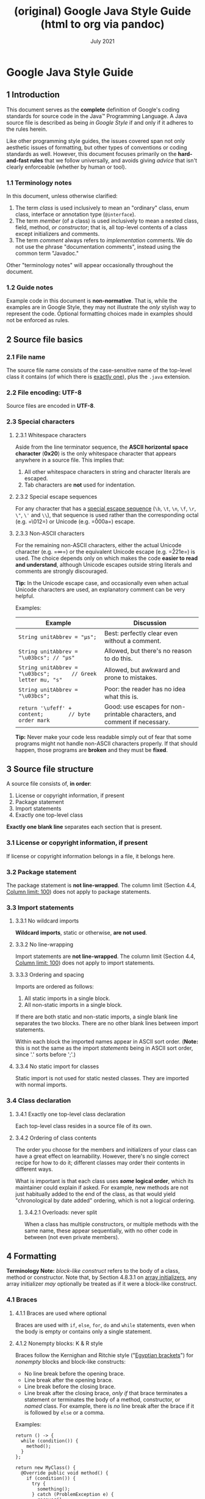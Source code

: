 :PROPERTIES:
:ID:       fe7b3b13-f008-4d6c-ac74-81a291e80648
:END:
#+TITLE: (original) Google Java Style Guide (html to org via pandoc)
#+date: July 2021
# Original source
# [[https://github.com/google/google-java-format]]
# # Fetched [2021-07-17 Sat]
# then ~wget~ to a local =html= copy
# [[./javaguide.html]]
# then transform that local copy to =.org= format via =pandoc=
# After this line nothing has been edited.


<<content>>
* Google Java Style Guide
  :PROPERTIES:
  :CUSTOM_ID: google-java-style-guide
  :END:

<<tocDiv>>

** 1 Introduction
   :PROPERTIES:
   :CUSTOM_ID: s1-introduction
   :END:

This document serves as the *complete* definition of Google's coding
standards for source code in the Java™ Programming Language. A Java
source file is described as being /in Google Style/ if and only if it
adheres to the rules herein.

Like other programming style guides, the issues covered span not only
aesthetic issues of formatting, but other types of conventions or coding
standards as well. However, this document focuses primarily on the
*hard-and-fast rules* that we follow universally, and avoids giving
/advice/ that isn't clearly enforceable (whether by human or tool).

*** 1.1 Terminology notes
    :PROPERTIES:
    :CUSTOM_ID: s1.1-terminology
    :END:

In this document, unless otherwise clarified:

1. The term /class/ is used inclusively to mean an "ordinary" class,
   enum class, interface or annotation type (=@interface=).
2. The term /member/ (of a class) is used inclusively to mean a nested
   class, field, method, /or constructor/; that is, all top-level
   contents of a class except initializers and comments.
3. The term /comment/ always refers to /implementation/ comments. We do
   not use the phrase "documentation comments", instead using the common
   term "Javadoc."

Other "terminology notes" will appear occasionally throughout the
document.

*** 1.2 Guide notes
    :PROPERTIES:
    :CUSTOM_ID: s1.2-guide-notes
    :END:

Example code in this document is *non-normative*. That is, while the
examples are in Google Style, they may not illustrate the /only/ stylish
way to represent the code. Optional formatting choices made in examples
should not be enforced as rules.

** 2 Source file basics
   :PROPERTIES:
   :CUSTOM_ID: s2-source-file-basics
   :END:

*** 2.1 File name
    :PROPERTIES:
    :CUSTOM_ID: s2.1-file-name
    :END:

The source file name consists of the case-sensitive name of the
top-level class it contains (of which there is
[[#s3.4.1-one-top-level-class][exactly one]]), plus the =.java=
extension.

*** 2.2 File encoding: UTF-8
    :PROPERTIES:
    :CUSTOM_ID: s2.2-file-encoding
    :END:

Source files are encoded in *UTF-8*.

*** 2.3 Special characters
    :PROPERTIES:
    :CUSTOM_ID: s2.3-special-characters
    :END:

**** 2.3.1 Whitespace characters
     :PROPERTIES:
     :CUSTOM_ID: s2.3.1-whitespace-characters
     :END:

Aside from the line terminator sequence, the *ASCII horizontal space
character* (*0x20*) is the only whitespace character that appears
anywhere in a source file. This implies that:

1. All other whitespace characters in string and character literals are
   escaped.
2. Tab characters are *not* used for indentation.

**** 2.3.2 Special escape sequences
     :PROPERTIES:
     :CUSTOM_ID: s2.3.2-special-escape-sequences
     :END:

For any character that has a
[[http://docs.oracle.com/javase/tutorial/java/data/characters.html][special
escape sequence]] (=\b=, =\t=, =\n=, =\f=, =\r=, =\"=, =\'= and =\\=),
that sequence is used rather than the corresponding octal (e.g. =\012=)
or Unicode (e.g. =\u000a=) escape.

**** 2.3.3 Non-ASCII characters
     :PROPERTIES:
     :CUSTOM_ID: s2.3.3-non-ascii-characters
     :END:

For the remaining non-ASCII characters, either the actual Unicode
character (e.g. =∞=) or the equivalent Unicode escape (e.g. =\u221e=) is
used. The choice depends only on which makes the code *easier to read
and understand*, although Unicode escapes outside string literals and
comments are strongly discouraged.

*Tip:* In the Unicode escape case, and occasionally even when actual
Unicode characters are used, an explanatory comment can be very helpful.

Examples:

| Example                                                          | Discussion                                                                  |
|------------------------------------------------------------------+-----------------------------------------------------------------------------|
| =String unitAbbrev = "μs";=                                      | Best: perfectly clear even without a comment.                               |
| =String unitAbbrev = "\u03bcs"; // "μs"=                         | Allowed, but there's no reason to do this.                                  |
| =String unitAbbrev = "\u03bcs";       // Greek letter mu, "s"=   | Allowed, but awkward and prone to mistakes.                                 |
| =String unitAbbrev = "\u03bcs";=                                 | Poor: the reader has no idea what this is.                                  |
| =return '\ufeff' + content;        // byte order mark=           | Good: use escapes for non-printable characters, and comment if necessary.   |

*Tip:* Never make your code less readable simply out of fear that some
programs might not handle non-ASCII characters properly. If that should
happen, those programs are *broken* and they must be *fixed*.

<<filestructure>>
** 3 Source file structure
   :PROPERTIES:
   :CUSTOM_ID: s3-source-file-structure
   :END:

A source file consists of, *in order*:

1. License or copyright information, if present
2. Package statement
3. Import statements
4. Exactly one top-level class

*Exactly one blank line* separates each section that is present.

*** 3.1 License or copyright information, if present
    :PROPERTIES:
    :CUSTOM_ID: s3.1-copyright-statement
    :END:

If license or copyright information belongs in a file, it belongs here.

*** 3.2 Package statement
    :PROPERTIES:
    :CUSTOM_ID: s3.2-package-statement
    :END:

The package statement is *not line-wrapped*. The column limit (Section
4.4, [[#s4.4-column-limit][Column limit: 100]]) does not apply to
package statements.

<<imports>>
*** 3.3 Import statements
    :PROPERTIES:
    :CUSTOM_ID: s3.3-import-statements
    :END:

**** 3.3.1 No wildcard imports
     :PROPERTIES:
     :CUSTOM_ID: s3.3.1-wildcard-imports
     :END:

*Wildcard imports*, static or otherwise, *are not used*.

**** 3.3.2 No line-wrapping
     :PROPERTIES:
     :CUSTOM_ID: s3.3.2-import-line-wrapping
     :END:

Import statements are *not line-wrapped*. The column limit (Section 4.4,
[[#s4.4-column-limit][Column limit: 100]]) does not apply to import
statements.

**** 3.3.3 Ordering and spacing
     :PROPERTIES:
     :CUSTOM_ID: s3.3.3-import-ordering-and-spacing
     :END:

Imports are ordered as follows:

1. All static imports in a single block.
2. All non-static imports in a single block.

If there are both static and non-static imports, a single blank line
separates the two blocks. There are no other blank lines between import
statements.

Within each block the imported names appear in ASCII sort order.
(*Note:* this is not the same as the import /statements/ being in ASCII
sort order, since '.' sorts before ';'.)

**** 3.3.4 No static import for classes
     :PROPERTIES:
     :CUSTOM_ID: s3.3.4-import-class-not-static
     :END:

Static import is not used for static nested classes. They are imported
with normal imports.

*** 3.4 Class declaration
    :PROPERTIES:
    :CUSTOM_ID: s3.4-class-declaration
    :END:

<<oneclassperfile>>
**** 3.4.1 Exactly one top-level class declaration
     :PROPERTIES:
     :CUSTOM_ID: s3.4.1-one-top-level-class
     :END:

Each top-level class resides in a source file of its own.

<<s3.4.2-class-member-ordering>>
**** 3.4.2 Ordering of class contents
     :PROPERTIES:
     :CUSTOM_ID: s3.4.2-ordering-class-contents
     :END:

The order you choose for the members and initializers of your class can
have a great effect on learnability. However, there's no single correct
recipe for how to do it; different classes may order their contents in
different ways.

What is important is that each class uses */some/ logical order*, which
its maintainer could explain if asked. For example, new methods are not
just habitually added to the end of the class, as that would yield
"chronological by date added" ordering, which is not a logical ordering.

<<overloads>>
***** 3.4.2.1 Overloads: never split
      :PROPERTIES:
      :CUSTOM_ID: s3.4.2.1-overloads-never-split
      :END:

When a class has multiple constructors, or multiple methods with the
same name, these appear sequentially, with no other code in between (not
even private members).

** 4 Formatting
   :PROPERTIES:
   :CUSTOM_ID: s4-formatting
   :END:

*Terminology Note:* /block-like construct/ refers to the body of a
class, method or constructor. Note that, by Section 4.8.3.1 on
[[#s4.8.3.1-array-initializers][array initializers]], any array
initializer /may/ optionally be treated as if it were a block-like
construct.

<<braces>>
*** 4.1 Braces
    :PROPERTIES:
    :CUSTOM_ID: s4.1-braces
    :END:

**** 4.1.1 Braces are used where optional
     :PROPERTIES:
     :CUSTOM_ID: s4.1.1-braces-always-used
     :END:

Braces are used with =if=, =else=, =for=, =do= and =while= statements,
even when the body is empty or contains only a single statement.

**** 4.1.2 Nonempty blocks: K & R style
     :PROPERTIES:
     :CUSTOM_ID: s4.1.2-blocks-k-r-style
     :END:

Braces follow the Kernighan and Ritchie style
("[[http://www.codinghorror.com/blog/2012/07/new-programming-jargon.html][Egyptian
brackets]]") for /nonempty/ blocks and block-like constructs:

- No line break before the opening brace.
- Line break after the opening brace.
- Line break before the closing brace.
- Line break after the closing brace, /only if/ that brace terminates a
  statement or terminates the body of a method, constructor, or /named/
  class. For example, there is /no/ line break after the brace if it is
  followed by =else= or a comma.

Examples:

#+BEGIN_EXAMPLE
    return () -> {
      while (condition()) {
        method();
      }
    };

    return new MyClass() {
      @Override public void method() {
        if (condition()) {
          try {
            something();
          } catch (ProblemException e) {
            recover();
          }
        } else if (otherCondition()) {
          somethingElse();
        } else {
          lastThing();
        }
      }
    };
#+END_EXAMPLE

A few exceptions for enum classes are given in Section 4.8.1,
[[#s4.8.1-enum-classes][Enum classes]].

<<emptyblocks>>
**** 4.1.3 Empty blocks: may be concise
     :PROPERTIES:
     :CUSTOM_ID: s4.1.3-braces-empty-blocks
     :END:

An empty block or block-like construct may be in K & R style (as
described in [[#s4.1.2-blocks-k-r-style][Section 4.1.2]]).
Alternatively, it may be closed immediately after it is opened, with no
characters or line break in between (={}=), *unless* it is part of a
/multi-block statement/ (one that directly contains multiple blocks:
=if/else= or =try/catch/finally=).

Examples:

#+BEGIN_EXAMPLE
      // This is acceptable
      void doNothing() {}

      // This is equally acceptable
      void doNothingElse() {
      }
#+END_EXAMPLE

#+BEGIN_EXAMPLE
      // This is not acceptable: No concise empty blocks in a multi-block statement
      try {
        doSomething();
      } catch (Exception e) {}
#+END_EXAMPLE

*** 4.2 Block indentation: +2 spaces
    :PROPERTIES:
    :CUSTOM_ID: s4.2-block-indentation
    :END:

Each time a new block or block-like construct is opened, the indent
increases by two spaces. When the block ends, the indent returns to the
previous indent level. The indent level applies to both code and
comments throughout the block. (See the example in Section 4.1.2,
[[#s4.1.2-blocks-k-r-style][Nonempty blocks: K & R Style]].)

*** 4.3 One statement per line
    :PROPERTIES:
    :CUSTOM_ID: s4.3-one-statement-per-line
    :END:

Each statement is followed by a line break.

<<columnlimit>>
*** 4.4 Column limit: 100
    :PROPERTIES:
    :CUSTOM_ID: s4.4-column-limit
    :END:

Java code has a column limit of 100 characters. A "character" means any
Unicode code point. Except as noted below, any line that would exceed
this limit must be line-wrapped, as explained in Section 4.5,
[[#s4.5-line-wrapping][Line-wrapping]].

Each Unicode code point counts as one character, even if its display
width is greater or less. For example, if using
[[https://en.wikipedia.org/wiki/Halfwidth_and_fullwidth_forms][fullwidth
characters]], you may choose to wrap the line earlier than where this
rule strictly requires.

*Exceptions:*

1. Lines where obeying the column limit is not possible (for example, a
   long URL in Javadoc, or a long JSNI method reference).
2. =package= and =import= statements (see Sections 3.2
   [[#s3.2-package-statement][Package statement]] and 3.3
   [[#s3.3-import-statements][Import statements]]).
3. Command lines in a comment that may be cut-and-pasted into a shell.

*** 4.5 Line-wrapping
    :PROPERTIES:
    :CUSTOM_ID: s4.5-line-wrapping
    :END:

*Terminology Note:* When code that might otherwise legally occupy a
single line is divided into multiple lines, this activity is called
/line-wrapping/.

There is no comprehensive, deterministic formula showing /exactly/ how
to line-wrap in every situation. Very often there are several valid ways
to line-wrap the same piece of code.

*Note:* While the typical reason for line-wrapping is to avoid
overflowing the column limit, even code that would in fact fit within
the column limit /may/ be line-wrapped at the author's discretion.

*Tip:* Extracting a method or local variable may solve the problem
without the need to line-wrap.

**** 4.5.1 Where to break
     :PROPERTIES:
     :CUSTOM_ID: s4.5.1-line-wrapping-where-to-break
     :END:

The prime directive of line-wrapping is: prefer to break at a *higher
syntactic level*. Also:

1. When a line is broken at a /non-assignment/ operator the break comes
   /before/ the symbol. (Note that this is not the same practice used in
   Google style for other languages, such as C++ and JavaScript.)

   - This also applies to the following "operator-like" symbols:

     - the dot separator (=.=)
     - the two colons of a method reference (=::=)
     - an ampersand in a type bound (=<T extends Foo & Bar>=)
     - a pipe in a catch block
       (=catch (FooException | BarException e)=).

2. When a line is broken at an /assignment/ operator the break typically
   comes /after/ the symbol, but either way is acceptable.

   - This also applies to the "assignment-operator-like" colon in an
     enhanced =for= ("foreach") statement.

3. A method or constructor name stays attached to the open parenthesis
   (=(=) that follows it.
4. A comma (=,=) stays attached to the token that precedes it.
5. A line is never broken adjacent to the arrow in a lambda, except that
   a break may come immediately after the arrow if the body of the
   lambda consists of a single unbraced expression. Examples:

   #+BEGIN_EXAMPLE
       MyLambda<String, Long, Object> lambda =
           (String label, Long value, Object obj) -> {
               ...
           };

       Predicate<String> predicate = str ->
           longExpressionInvolving(str);
   #+END_EXAMPLE

*Note:* The primary goal for line wrapping is to have clear code, /not
necessarily/ code that fits in the smallest number of lines.

<<indentation>>
**** 4.5.2 Indent continuation lines at least +4 spaces
     :PROPERTIES:
     :CUSTOM_ID: s4.5.2-line-wrapping-indent
     :END:

When line-wrapping, each line after the first (each /continuation line/)
is indented at least +4 from the original line.

When there are multiple continuation lines, indentation may be varied
beyond +4 as desired. In general, two continuation lines use the same
indentation level if and only if they begin with syntactically parallel
elements.

Section 4.6.3 on [[#s4.6.3-horizontal-alignment][Horizontal alignment]]
addresses the discouraged practice of using a variable number of spaces
to align certain tokens with previous lines.

*** 4.6 Whitespace
    :PROPERTIES:
    :CUSTOM_ID: s4.6-whitespace
    :END:

**** 4.6.1 Vertical Whitespace
     :PROPERTIES:
     :CUSTOM_ID: s4.6.1-vertical-whitespace
     :END:

A single blank line always appears:

1. /Between/ consecutive members or initializers of a class: fields,
   constructors, methods, nested classes, static initializers, and
   instance initializers.

   - *Exception:* A blank line between two consecutive fields (having no
     other code between them) is optional. Such blank lines are used as
     needed to create /logical groupings/ of fields.
   - *Exception:* Blank lines between enum constants are covered in
     [[#s4.8.1-enum-classes][Section 4.8.1]].

2. As required by other sections of this document (such as Section 3,
   [[#s3-source-file-structure][Source file structure]], and Section
   3.3, [[#s3.3-import-statements][Import statements]]).

A single blank line may also appear anywhere it improves readability,
for example between statements to organize the code into logical
subsections. A blank line before the first member or initializer, or
after the last member or initializer of the class, is neither encouraged
nor discouraged.

/Multiple/ consecutive blank lines are permitted, but never required (or
encouraged).

**** 4.6.2 Horizontal whitespace
     :PROPERTIES:
     :CUSTOM_ID: s4.6.2-horizontal-whitespace
     :END:

Beyond where required by the language or other style rules, and apart
from literals, comments and Javadoc, a single ASCII space also appears
in the following places *only*.

1. Separating any reserved word, such as =if=, =for= or =catch=, from an
   open parenthesis (=(=) that follows it on that line
2. Separating any reserved word, such as =else= or =catch=, from a
   closing curly brace (=}=) that precedes it on that line
3. Before any open curly brace (={=), with two exceptions:

   - =@SomeAnnotation({a, b})= (no space is used)
   - =String[][] x = {{"foo"}};= (no space is required between ={{=, by
     item 8 below)

4. On both sides of any binary or ternary operator. This also applies to
   the following "operator-like" symbols:

   - the ampersand in a conjunctive type bound: =<T extends Foo & Bar>=
   - the pipe for a catch block that handles multiple exceptions:
     =catch (FooException | BarException e)=
   - the colon (=:=) in an enhanced =for= ("foreach") statement
   - the arrow in a lambda expression: =(String str) -> str.length()=

   but not

   - the two colons (=::=) of a method reference, which is written like
     =Object::toString=
   - the dot separator (=.=), which is written like =object.toString()=

5. After =,:;= or the closing parenthesis (=)=) of a cast
6. On both sides of the double slash (=//=) that begins an end-of-line
   comment. Here, multiple spaces are allowed, but not required.
7. Between the type and variable of a declaration: =List<String> list=
8. /Optional/ just inside both braces of an array initializer

   - =new int[] {5, 6}= and =new int[] { 5, 6 }= are both valid

9. Between a type annotation and =[]= or =...=.

This rule is never interpreted as requiring or forbidding additional
space at the start or end of a line; it addresses only /interior/ space.

**** 4.6.3 Horizontal alignment: never required
     :PROPERTIES:
     :CUSTOM_ID: s4.6.3-horizontal-alignment
     :END:

*Terminology Note:* /Horizontal alignment/ is the practice of adding a
variable number of additional spaces in your code with the goal of
making certain tokens appear directly below certain other tokens on
previous lines.

This practice is permitted, but is *never required* by Google Style. It
is not even required to /maintain/ horizontal alignment in places where
it was already used.

Here is an example without alignment, then using alignment:

#+BEGIN_EXAMPLE
    private int x; // this is fine
    private Color color; // this too

    private int   x;      // permitted, but future edits
    private Color color;  // may leave it unaligned
#+END_EXAMPLE

*Tip:* Alignment can aid readability, but it creates problems for future
maintenance. Consider a future change that needs to touch just one line.
This change may leave the formerly-pleasing formatting mangled, and that
is *allowed*. More often it prompts the coder (perhaps you) to adjust
whitespace on nearby lines as well, possibly triggering a cascading
series of reformattings. That one-line change now has a "blast radius."
This can at worst result in pointless busywork, but at best it still
corrupts version history information, slows down reviewers and
exacerbates merge conflicts.

<<parentheses>>
*** 4.7 Grouping parentheses: recommended
    :PROPERTIES:
    :CUSTOM_ID: s4.7-grouping-parentheses
    :END:

Optional grouping parentheses are omitted only when author and reviewer
agree that there is no reasonable chance the code will be misinterpreted
without them, nor would they have made the code easier to read. It is
/not/ reasonable to assume that every reader has the entire Java
operator precedence table memorized.

*** 4.8 Specific constructs
    :PROPERTIES:
    :CUSTOM_ID: s4.8-specific-constructs
    :END:

**** 4.8.1 Enum classes
     :PROPERTIES:
     :CUSTOM_ID: s4.8.1-enum-classes
     :END:

After each comma that follows an enum constant, a line break is
optional. Additional blank lines (usually just one) are also allowed.
This is one possibility:

#+BEGIN_EXAMPLE
    private enum Answer {
      YES {
        @Override public String toString() {
          return "yes";
        }
      },

      NO,
      MAYBE
    }
#+END_EXAMPLE

An enum class with no methods and no documentation on its constants may
optionally be formatted as if it were an array initializer (see Section
4.8.3.1 on [[#s4.8.3.1-array-initializers][array initializers]]).

#+BEGIN_EXAMPLE
    private enum Suit { CLUBS, HEARTS, SPADES, DIAMONDS }
#+END_EXAMPLE

Since enum classes /are classes/, all other rules for formatting classes
apply.

<<localvariables>>
**** 4.8.2 Variable declarations
     :PROPERTIES:
     :CUSTOM_ID: s4.8.2-variable-declarations
     :END:

***** 4.8.2.1 One variable per declaration
      :PROPERTIES:
      :CUSTOM_ID: s4.8.2.1-variables-per-declaration
      :END:

Every variable declaration (field or local) declares only one variable:
declarations such as =int a, b;= are not used.

*Exception:* Multiple variable declarations are acceptable in the header
of a =for= loop.

***** 4.8.2.2 Declared when needed
      :PROPERTIES:
      :CUSTOM_ID: s4.8.2.2-variables-limited-scope
      :END:

Local variables are *not* habitually declared at the start of their
containing block or block-like construct. Instead, local variables are
declared close to the point they are first used (within reason), to
minimize their scope. Local variable declarations typically have
initializers, or are initialized immediately after declaration.

**** 4.8.3 Arrays
     :PROPERTIES:
     :CUSTOM_ID: s4.8.3-arrays
     :END:

***** 4.8.3.1 Array initializers: can be "block-like"
      :PROPERTIES:
      :CUSTOM_ID: s4.8.3.1-array-initializers
      :END:

Any array initializer may /optionally/ be formatted as if it were a
"block-like construct." For example, the following are all valid (*not*
an exhaustive list):

#+BEGIN_EXAMPLE
    new int[] {           new int[] {
      0, 1, 2, 3            0,
    }                       1,
                            2,
    new int[] {             3,
      0, 1,               }
      2, 3
    }                     new int[]
                              {0, 1, 2, 3}
#+END_EXAMPLE

***** 4.8.3.2 No C-style array declarations
      :PROPERTIES:
      :CUSTOM_ID: s4.8.3.2-array-declarations
      :END:

The square brackets form a part of the /type/, not the variable:
=String[] args=, not =String args[]=.

**** 4.8.4 Switch statements
     :PROPERTIES:
     :CUSTOM_ID: s4.8.4-switch
     :END:

*Terminology Note:* Inside the braces of a /switch block/ are one or
more /statement groups/. Each statement group consists of one or more
/switch labels/ (either =case FOO:= or =default:=), followed by one or
more statements (or, for the /last/ statement group, /zero/ or more
statements).

***** 4.8.4.1 Indentation
      :PROPERTIES:
      :CUSTOM_ID: s4.8.4.1-switch-indentation
      :END:

As with any other block, the contents of a switch block are indented +2.

After a switch label, there is a line break, and the indentation level
is increased +2, exactly as if a block were being opened. The following
switch label returns to the previous indentation level, as if a block
had been closed.

<<fallthrough>>
***** 4.8.4.2 Fall-through: commented
      :PROPERTIES:
      :CUSTOM_ID: s4.8.4.2-switch-fall-through
      :END:

Within a switch block, each statement group either terminates abruptly
(with a =break=, =continue=, =return= or thrown exception), or is marked
with a comment to indicate that execution will or /might/ continue into
the next statement group. Any comment that communicates the idea of
fall-through is sufficient (typically =// fall through=). This special
comment is not required in the last statement group of the switch block.
Example:

#+BEGIN_EXAMPLE
    switch (input) {
      case 1:
      case 2:
        prepareOneOrTwo();
        // fall through
      case 3:
        handleOneTwoOrThree();
        break;
      default:
        handleLargeNumber(input);
    }
#+END_EXAMPLE

Notice that no comment is needed after =case 1:=, only at the end of the
statement group.

***** 4.8.4.3 The =default= case is present
      :PROPERTIES:
      :CUSTOM_ID: s4.8.4.3-switch-default
      :END:

Each switch statement includes a =default= statement group, even if it
contains no code.

*Exception:* A switch statement for an =enum= type /may/ omit the
=default= statement group, /if/ it includes explicit cases covering
/all/ possible values of that type. This enables IDEs or other static
analysis tools to issue a warning if any cases were missed.

<<annotations>>
**** 4.8.5 Annotations
     :PROPERTIES:
     :CUSTOM_ID: s4.8.5-annotations
     :END:

Annotations applying to a class, method or constructor appear
immediately after the documentation block, and each annotation is listed
on a line of its own (that is, one annotation per line). These line
breaks do not constitute line-wrapping (Section 4.5,
[[#s4.5-line-wrapping][Line-wrapping]]), so the indentation level is not
increased. Example:

#+BEGIN_EXAMPLE
    @Override
    @Nullable
    public String getNameIfPresent() { ... }
#+END_EXAMPLE

*Exception:* A /single/ parameterless annotation /may/ instead appear
together with the first line of the signature, for example:

#+BEGIN_EXAMPLE
    @Override public int hashCode() { ... }
#+END_EXAMPLE

Annotations applying to a field also appear immediately after the
documentation block, but in this case, /multiple/ annotations (possibly
parameterized) may be listed on the same line; for example:

#+BEGIN_EXAMPLE
    @Partial @Mock DataLoader loader;
#+END_EXAMPLE

There are no specific rules for formatting annotations on parameters,
local variables, or types.

<<comments>>
**** 4.8.6 Comments
     :PROPERTIES:
     :CUSTOM_ID: s4.8.6-comments
     :END:

This section addresses /implementation comments/. Javadoc is addressed
separately in Section 7, [[#s7-javadoc][Javadoc]].

Any line break may be preceded by arbitrary whitespace followed by an
implementation comment. Such a comment renders the line non-blank.

***** 4.8.6.1 Block comment style
      :PROPERTIES:
      :CUSTOM_ID: s4.8.6.1-block-comment-style
      :END:

Block comments are indented at the same level as the surrounding code.
They may be in =/* ... */= style or =// ...= style. For multi-line
=/* ... */= comments, subsequent lines must start with =*= aligned with
the =*= on the previous line.

#+BEGIN_EXAMPLE
    /*
     * This is          // And so           /* Or you can
     * okay.            // is this.          * even do this. */
     */
#+END_EXAMPLE

Comments are not enclosed in boxes drawn with asterisks or other
characters.

*Tip:* When writing multi-line comments, use the =/* ... */= style if
you want automatic code formatters to re-wrap the lines when necessary
(paragraph-style). Most formatters don't re-wrap lines in =// ...= style
comment blocks.

<<modifiers>>
**** 4.8.7 Modifiers
     :PROPERTIES:
     :CUSTOM_ID: s4.8.7-modifiers
     :END:

Class and member modifiers, when present, appear in the order
recommended by the Java Language Specification:

#+BEGIN_EXAMPLE
    public protected private abstract default static final transient volatile synchronized native strictfp
#+END_EXAMPLE

**** 4.8.8 Numeric Literals
     :PROPERTIES:
     :CUSTOM_ID: s4.8.8-numeric-literals
     :END:

=long=-valued integer literals use an uppercase =L= suffix, never
lowercase (to avoid confusion with the digit =1=). For example,
=3000000000L= rather than =3000000000l=.

<<naming>>
** 5 Naming
   :PROPERTIES:
   :CUSTOM_ID: s5-naming
   :END:

*** 5.1 Rules common to all identifiers
    :PROPERTIES:
    :CUSTOM_ID: s5.1-identifier-names
    :END:

Identifiers use only ASCII letters and digits, and, in a small number of
cases noted below, underscores. Thus each valid identifier name is
matched by the regular expression =\w+= .

In Google Style, special prefixes or suffixes are *not* used. For
example, these names are not Google Style: =name_=, =mName=, =s_name=
and =kName=.

*** 5.2 Rules by identifier type
    :PROPERTIES:
    :CUSTOM_ID: s5.2-specific-identifier-names
    :END:

**** 5.2.1 Package names
     :PROPERTIES:
     :CUSTOM_ID: s5.2.1-package-names
     :END:

Package names are all lowercase, with consecutive words simply
concatenated together (no underscores). For example,
=com.example.deepspace=, not =com.example.deepSpace= or
=com.example.deep_space=.

**** 5.2.2 Class names
     :PROPERTIES:
     :CUSTOM_ID: s5.2.2-class-names
     :END:

Class names are written in [[#s5.3-camel-case][UpperCamelCase]].

Class names are typically nouns or noun phrases. For example,
=Character= or =ImmutableList=. Interface names may also be nouns or
noun phrases (for example, =List=), but may sometimes be adjectives or
adjective phrases instead (for example, =Readable=).

There are no specific rules or even well-established conventions for
naming annotation types.

/Test/ classes are named starting with the name of the class they are
testing, and ending with =Test=. For example, =HashTest= or
=HashIntegrationTest=.

**** 5.2.3 Method names
     :PROPERTIES:
     :CUSTOM_ID: s5.2.3-method-names
     :END:

Method names are written in [[#s5.3-camel-case][lowerCamelCase]].

Method names are typically verbs or verb phrases. For example,
=sendMessage= or =stop=.

Underscores may appear in JUnit /test/ method names to separate logical
components of the name, with /each/ component written in
[[#s5.3-camel-case][lowerCamelCase]]. One typical pattern is
=<methodUnderTest>_<state>=, for example =pop_emptyStack=. There is no
One Correct Way to name test methods.

<<constants>>
**** 5.2.4 Constant names
     :PROPERTIES:
     :CUSTOM_ID: s5.2.4-constant-names
     :END:

Constant names use =CONSTANT_CASE=: all uppercase letters, with each
word separated from the next by a single underscore. But what /is/ a
constant, exactly?

Constants are static final fields whose contents are deeply immutable
and whose methods have no detectable side effects. This includes
primitives, Strings, immutable types, and immutable collections of
immutable types. If any of the instance's observable state can change,
it is not a constant. Merely /intending/ to never mutate the object is
not enough. Examples:

#+BEGIN_EXAMPLE
    // Constants
    static final int NUMBER = 5;
    static final ImmutableList<String> NAMES = ImmutableList.of("Ed", "Ann");
    static final ImmutableMap<String, Integer> AGES = ImmutableMap.of("Ed", 35, "Ann", 32);
    static final Joiner COMMA_JOINER = Joiner.on(','); // because Joiner is immutable
    static final SomeMutableType[] EMPTY_ARRAY = {};
    enum SomeEnum { ENUM_CONSTANT }

    // Not constants
    static String nonFinal = "non-final";
    final String nonStatic = "non-static";
    static final Set<String> mutableCollection = new HashSet<String>();
    static final ImmutableSet<SomeMutableType> mutableElements = ImmutableSet.of(mutable);
    static final ImmutableMap<String, SomeMutableType> mutableValues =
        ImmutableMap.of("Ed", mutableInstance, "Ann", mutableInstance2);
    static final Logger logger = Logger.getLogger(MyClass.getName());
    static final String[] nonEmptyArray = {"these", "can", "change"};
#+END_EXAMPLE

These names are typically nouns or noun phrases.

**** 5.2.5 Non-constant field names
     :PROPERTIES:
     :CUSTOM_ID: s5.2.5-non-constant-field-names
     :END:

Non-constant field names (static or otherwise) are written in
[[#s5.3-camel-case][lowerCamelCase]].

These names are typically nouns or noun phrases. For example,
=computedValues= or =index=.

**** 5.2.6 Parameter names
     :PROPERTIES:
     :CUSTOM_ID: s5.2.6-parameter-names
     :END:

Parameter names are written in [[#s5.3-camel-case][lowerCamelCase]].

One-character parameter names in public methods should be avoided.

**** 5.2.7 Local variable names
     :PROPERTIES:
     :CUSTOM_ID: s5.2.7-local-variable-names
     :END:

Local variable names are written in
[[#s5.3-camel-case][lowerCamelCase]].

Even when final and immutable, local variables are not considered to be
constants, and should not be styled as constants.

**** 5.2.8 Type variable names
     :PROPERTIES:
     :CUSTOM_ID: s5.2.8-type-variable-names
     :END:

Each type variable is named in one of two styles:

- A single capital letter, optionally followed by a single numeral (such
  as =E=, =T=, =X=, =T2=)
- A name in the form used for classes (see Section 5.2.2,
  [[#s5.2.2-class-names][Class names]]), followed by the capital letter
  =T= (examples: =RequestT=, =FooBarT=).

<<acronyms>> <<camelcase>>
*** 5.3 Camel case: defined
    :PROPERTIES:
    :CUSTOM_ID: s5.3-camel-case
    :END:

Sometimes there is more than one reasonable way to convert an English
phrase into camel case, such as when acronyms or unusual constructs like
"IPv6" or "iOS" are present. To improve predictability, Google Style
specifies the following (nearly) deterministic scheme.

Beginning with the prose form of the name:

1. Convert the phrase to plain ASCII and remove any apostrophes. For
   example, "Müller's algorithm" might become "Muellers algorithm".
2. Divide this result into words, splitting on spaces and any remaining
   punctuation (typically hyphens).

   - /Recommended:/ if any word already has a conventional camel-case
     appearance in common usage, split this into its constituent parts
     (e.g., "AdWords" becomes "ad words"). Note that a word such as
     "iOS" is not really in camel case /per se/; it defies /any/
     convention, so this recommendation does not apply.

3. Now lowercase /everything/ (including acronyms), then uppercase only
   the first character of:

   - ... each word, to yield /upper camel case/, or
   - ... each word except the first, to yield /lower camel case/

4. Finally, join all the words into a single identifier.

Note that the casing of the original words is almost entirely
disregarded. Examples:

| Prose form                | Correct               | Incorrect             |
|---------------------------+-----------------------+-----------------------|
| "XML HTTP request"        | =XmlHttpRequest=      | =XMLHTTPRequest=      |
| "new customer ID"         | =newCustomerId=       | =newCustomerID=       |
| "inner stopwatch"         | =innerStopwatch=      | =innerStopWatch=      |
| "supports IPv6 on iOS?"   | =supportsIpv6OnIos=   | =supportsIPv6OnIOS=   |
| "YouTube importer"        | =YouTubeImporter=\\   |                       |
|                           | =YoutubeImporter=*    |                       |

*Acceptable, but not recommended.

*Note:* Some words are ambiguously hyphenated in the English language:
for example "nonempty" and "non-empty" are both correct, so the method
names =checkNonempty= and =checkNonEmpty= are likewise both correct.

** 6 Programming Practices
   :PROPERTIES:
   :CUSTOM_ID: s6-programming-practices
   :END:

*** 6.1 =@Override=: always used
    :PROPERTIES:
    :CUSTOM_ID: s6.1-override-annotation
    :END:

A method is marked with the =@Override= annotation whenever it is legal.
This includes a class method overriding a superclass method, a class
method implementing an interface method, and an interface method
respecifying a superinterface method.

*Exception:* =@Override= may be omitted when the parent method is
=@Deprecated=.

<<caughtexceptions>>
*** 6.2 Caught exceptions: not ignored
    :PROPERTIES:
    :CUSTOM_ID: s6.2-caught-exceptions
    :END:

Except as noted below, it is very rarely correct to do nothing in
response to a caught exception. (Typical responses are to log it, or if
it is considered "impossible", rethrow it as an =AssertionError=.)

When it truly is appropriate to take no action whatsoever in a catch
block, the reason this is justified is explained in a comment.

#+BEGIN_EXAMPLE
    try {
      int i = Integer.parseInt(response);
      return handleNumericResponse(i);
    } catch (NumberFormatException ok) {
      // it's not numeric; that's fine, just continue
    }
    return handleTextResponse(response);
#+END_EXAMPLE

*Exception:* In tests, a caught exception may be ignored without comment
/if/ its name is or begins with =expected=. The following is a very
common idiom for ensuring that the code under test /does/ throw an
exception of the expected type, so a comment is unnecessary here.

#+BEGIN_EXAMPLE
    try {
      emptyStack.pop();
      fail();
    } catch (NoSuchElementException expected) {
    }
#+END_EXAMPLE

*** 6.3 Static members: qualified using class
    :PROPERTIES:
    :CUSTOM_ID: s6.3-static-members
    :END:

When a reference to a static class member must be qualified, it is
qualified with that class's name, not with a reference or expression of
that class's type.

#+BEGIN_EXAMPLE
    Foo aFoo = ...;
    Foo.aStaticMethod(); // good
    aFoo.aStaticMethod(); // bad
    somethingThatYieldsAFoo().aStaticMethod(); // very bad
#+END_EXAMPLE

<<finalizers>>
*** 6.4 Finalizers: not used
    :PROPERTIES:
    :CUSTOM_ID: s6.4-finalizers
    :END:

It is *extremely rare* to override =Object.finalize=.

*Tip:* Don't do it. If you absolutely must, first read and understand
[[http://books.google.com/books?isbn=8131726592][/Effective Java/ Item
7,]] "Avoid Finalizers," very carefully, and /then/ don't do it.

<<javadoc>>
** 7 Javadoc
   :PROPERTIES:
   :CUSTOM_ID: s7-javadoc
   :END:

*** 7.1 Formatting
    :PROPERTIES:
    :CUSTOM_ID: s7.1-javadoc-formatting
    :END:

**** 7.1.1 General form
     :PROPERTIES:
     :CUSTOM_ID: s7.1.1-javadoc-multi-line
     :END:

The /basic/ formatting of Javadoc blocks is as seen in this example:

#+BEGIN_EXAMPLE
    /**
     * Multiple lines of Javadoc text are written here,
     * wrapped normally...
     */
    public int method(String p1) { ... }
#+END_EXAMPLE

... or in this single-line example:

#+BEGIN_EXAMPLE
    /** An especially short bit of Javadoc. */
#+END_EXAMPLE

The basic form is always acceptable. The single-line form may be
substituted when the entirety of the Javadoc block (including comment
markers) can fit on a single line. Note that this only applies when
there are no block tags such as =@return=.

**** 7.1.2 Paragraphs
     :PROPERTIES:
     :CUSTOM_ID: s7.1.2-javadoc-paragraphs
     :END:

One blank line---that is, a line containing only the aligned leading
asterisk (=*=)---appears between paragraphs, and before the group of
block tags if present. Each paragraph but the first has =<p>=
immediately before the first word, with no space after.

<<s7.1.3-javadoc-at-clauses>>
**** 7.1.3 Block tags
     :PROPERTIES:
     :CUSTOM_ID: s7.1.3-javadoc-block-tags
     :END:

Any of the standard "block tags" that are used appear in the order
=@param=, =@return=, =@throws=, =@deprecated=, and these four types
never appear with an empty description. When a block tag doesn't fit on
a single line, continuation lines are indented four (or more) spaces
from the position of the =@=.

*** 7.2 The summary fragment
    :PROPERTIES:
    :CUSTOM_ID: s7.2-summary-fragment
    :END:

Each Javadoc block begins with a brief *summary fragment*. This fragment
is very important: it is the only part of the text that appears in
certain contexts such as class and method indexes.

This is a fragment---a noun phrase or verb phrase, not a complete
sentence. It does *not* begin with =A {@code Foo} is a...=, or
=This method returns...=, nor does it form a complete imperative
sentence like =Save the record.=. However, the fragment is capitalized
and punctuated as if it were a complete sentence.

*Tip:* A common mistake is to write simple Javadoc in the form
=/** @return the customer ID */=. This is incorrect, and should be
changed to =/** Returns the customer ID. */=.

<<s7.3.3-javadoc-optional>>
*** 7.3 Where Javadoc is used
    :PROPERTIES:
    :CUSTOM_ID: s7.3-javadoc-where-required
    :END:

At the /minimum/, Javadoc is present for every =public= class, and every
=public= or =protected= member of such a class, with a few exceptions
noted below.

Additional Javadoc content may also be present, as explained in Section
7.3.4, [[#s7.3.4-javadoc-non-required][Non-required Javadoc]].

**** 7.3.1 Exception: self-explanatory methods
     :PROPERTIES:
     :CUSTOM_ID: s7.3.1-javadoc-exception-self-explanatory
     :END:

Javadoc is optional for "simple, obvious" methods like =getFoo=, in
cases where there /really and truly/ is nothing else worthwhile to say
but "Returns the foo".

*Important:* it is not appropriate to cite this exception to justify
omitting relevant information that a typical reader might need to know.
For example, for a method named =getCanonicalName=, don't omit its
documentation (with the rationale that it would say only
=/** Returns the canonical name. */=) if a typical reader may have no
idea what the term "canonical name" means!

**** 7.3.2 Exception: overrides
     :PROPERTIES:
     :CUSTOM_ID: s7.3.2-javadoc-exception-overrides
     :END:

Javadoc is not always present on a method that overrides a supertype
method.

**** 7.3.4 Non-required Javadoc
     :PROPERTIES:
     :CUSTOM_ID: s7.3.4-javadoc-non-required
     :END:

Other classes and members have Javadoc /as needed or desired/.

Whenever an implementation comment would be used to define the overall
purpose or behavior of a class or member, that comment is written as
Javadoc instead (using =/**=).

Non-required Javadoc is not strictly required to follow the formatting
rules of Sections 7.1.2, 7.1.3, and 7.2, though it is of course
recommended.


